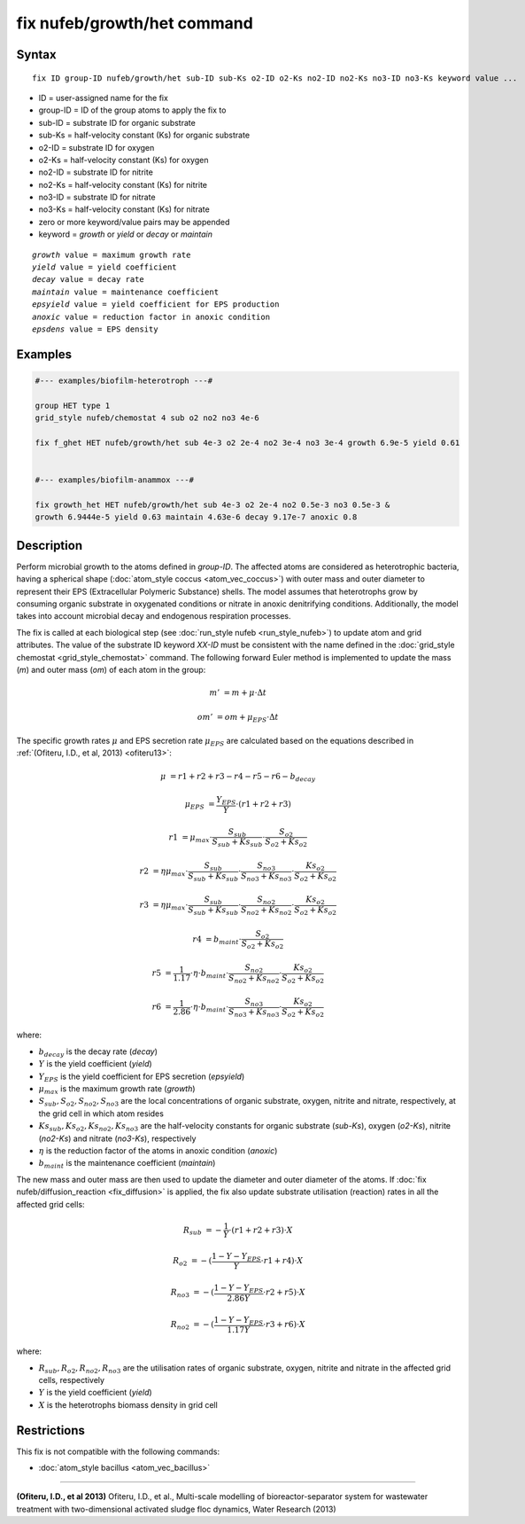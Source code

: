 .. index:: fix nufeb/growth/het

fix nufeb/growth/het command
============================

Syntax
""""""

.. parsed-literal::
    
     fix ID group-ID nufeb/growth/het sub-ID sub-Ks o2-ID o2-Ks no2-ID no2-Ks no3-ID no3-Ks keyword value ...

* ID = user-assigned name for the fix
* group-ID = ID of the group atoms to apply the fix to
* sub-ID = substrate ID for organic substrate
* sub-Ks = half-velocity constant (Ks) for organic substrate
* o2-ID = substrate ID for oxygen
* o2-Ks = half-velocity constant (Ks) for oxygen
* no2-ID = substrate ID for nitrite
* no2-Ks = half-velocity constant (Ks) for nitrite
* no3-ID = substrate ID for nitrate
* no3-Ks = half-velocity constant (Ks) for nitrate
* zero or more keyword/value pairs may be appended
* keyword = *growth* or *yield* or *decay* or *maintain* 

.. parsed-literal::

    *growth* value = maximum growth rate
    *yield* value = yield coefficient
    *decay* value = decay rate
    *maintain* value = maintenance coefficient
    *epsyield* value = yield coefficient for EPS production
    *anoxic* value = reduction factor in anoxic condition
    *epsdens* value = EPS density
         
Examples
""""""""

.. code-block::

   #--- examples/biofilm-heterotroph ---#

   group HET type 1
   grid_style nufeb/chemostat 4 sub o2 no2 no3 4e-6
   
   fix f_ghet HET nufeb/growth/het sub 4e-3 o2 2e-4 no2 3e-4 no3 3e-4 growth 6.9e-5 yield 0.61


   #--- examples/biofilm-anammox ---#

   fix growth_het HET nufeb/growth/het sub 4e-3 o2 2e-4 no2 0.5e-3 no3 0.5e-3 &
   growth 6.9444e-5 yield 0.63 maintain 4.63e-6 decay 9.17e-7 anoxic 0.8
   
   
Description
"""""""""""
Perform microbial growth to the atoms defined in *group-ID*.
The affected atoms are considered as heterotrophic bacteria, having a spherical shape (:doc:`atom_style coccus <atom_vec_coccus>`)
with outer mass and outer diameter to represent their EPS (Extracellular Polymeric Substance) shells.
The model assumes that heterotrophs grow by consuming organic substrate in
oxygenated conditions or nitrate in anoxic denitrifying conditions.
Additionally, the model takes into account microbial decay and endogenous respiration processes.

The fix is called at each biological step (see :doc:`run_style nufeb <run_style_nufeb>`)
to update atom and grid attributes.
The value of the substrate ID keyword *XX-ID* must be consistent with the name defined in the
:doc:`grid_style chemostat <grid_style_chemostat>` command.
The following forward Euler method is implemented to update the mass 
(*m*) and outer mass (*om*) of each atom in the group:

.. math::

  m' & = m + \mu \cdot \Delta t
  
  om' & = om + \mu_{EPS} \cdot \Delta t
  
The specific growth rates :math:`\mu` and EPS secretion rate :math:`\mu_{EPS}` are
calculated based on the equations described in :ref:`(Ofiteru, I.D., et al, 2013) <ofiteru13>`:

.. math::

  \mu & = r1 + r2 + r3 - r4 - r5 - r6 - b_{decay}

  \mu_{EPS} & = \frac{Y_{EPS}}{Y} \cdot (r1 + r2 +r3)

  r1 & = \mu_{max} \cdot \frac{S_{sub}}{S_{sub} + Ks_{sub}} \cdot \frac{S_{o2}}{S_{o2} + Ks_{o2}}
  
  r2 & = \eta \mu_{max} \cdot \frac{S_{sub}}{S_{sub} + Ks_{sub}} \cdot \frac{S_{no3}}{S_{no3} + Ks_{no3}} \cdot \frac{Ks_{o2}}{S_{o2} + Ks_{o2}}
  
  r3 & = \eta \mu_{max} \cdot \frac{S_{sub}}{S_{sub} + Ks_{sub}} \cdot \frac{S_{no2}}{S_{no2} + Ks_{no2}} \cdot \frac{Ks_{o2}}{S_{o2} + Ks_{o2}}
  
  r4 & = b_{maint} \cdot \frac{S_{o2}}{S_{o2} + Ks_{o2}}
  
  r5 & = \frac{1}{1.17} \cdot \eta \cdot b_{maint} \cdot \frac{S_{no2}}{S_{no2} + Ks_{no2}} \cdot \frac{Ks_{o2}}{S_{o2} + Ks_{o2}}
  
  r6 & = \frac{1}{2.86} \cdot \eta \cdot b_{maint} \cdot \frac{S_{no3}}{S_{no3} + Ks_{no3}} \cdot \frac{Ks_{o2}}{S_{o2} + Ks_{o2}}
  
where:

* :math:`b_{decay}` is the decay rate (*decay*)
* :math:`Y` is the yield coefficient (*yield*)
* :math:`Y_{EPS}` is the yield coefficient for EPS secretion (*epsyield*)
* :math:`\mu_{max}` is the maximum growth rate (*growth*)
* :math:`S_{sub}, S_{o2}, S_{no2}, S_{no3}` are the local concentrations of organic substrate, oxygen, nitrite and nitrate, respectively, at the grid cell in which atom resides
* :math:`Ks_{sub}, Ks_{o2}, Ks_{no2}, Ks_{no3}` are the half-velocity constants for organic substrate (*sub-Ks*), oxygen (*o2-Ks*), nitrite (*no2-Ks*) and nitrate (*no3-Ks*), respectively
* :math:`\eta` is the reduction factor of the atoms in anoxic condition (*anoxic*)
* :math:`b_{maint}` is the maintenance coefficient (*maintain*)

The new mass and outer mass are then used to update the diameter and outer diameter of the atoms.
If :doc:`fix nufeb/diffusion_reaction <fix_diffusion>` is
applied, the fix also update substrate utilisation (reaction) rates in all the affected grid cells:

.. math::

  R_{sub} & = -\frac{1}{Y} \cdot (r1 + r2 + r3) \cdot X
  
  R_{o2} & = -(\frac{1-Y-Y_{EPS}}{Y} \cdot r1 + r4) \cdot X
  
  R_{no3} & = -(\frac{1-Y-Y_{EPS}}{2.86 Y} \cdot r2  + r5) \cdot X
    
  R_{no2} & = -(\frac{1-Y-Y_{EPS}}{1.17 Y} \cdot r3  + r6) \cdot X
  
  
where:

* :math:`R_{sub}, R_{o2}, R_{no2}, R_{no3}` are the utilisation rates of organic substrate, oxygen, nitrite and nitrate in the affected grid cells, respectively
* :math:`Y` is the yield coefficient (*yield*)
* :math:`X` is the heterotrophs biomass density in grid cell


Restrictions
"""""""""""""
This fix is not compatible with the following commands:

* :doc:`atom_style bacillus <atom_vec_bacillus>`

----------

.. _ofiteru13:

**(Ofiteru, I.D., et al 2013)** Ofiteru, I.D., et al., Multi-scale modelling of bioreactor-separator system for wastewater
treatment with two-dimensional activated sludge floc dynamics, Water Research (2013)

